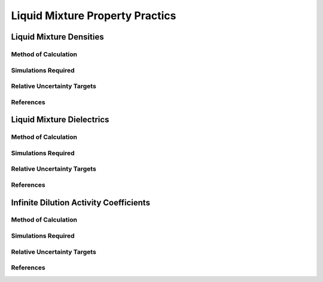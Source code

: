 Liquid Mixture Property Practics
====================

Liquid Mixture Densities
---------------

Method of Calculation
~~~~~~~~~~~~~~~~~~~~~


Simulations Required
~~~~~~~~~~~~~~~~~~~~~


Relative Uncertainty Targets
~~~~~~~~~~~~~~~~~~~~~~~~~~~~


References
~~~~~~~~~~~~

Liquid Mixture Dielectrics
-----------------

Method of Calculation
~~~~~~~~~~~~~~~~~~~~~


Simulations Required
~~~~~~~~~~~~~~~~~~~~~


Relative Uncertainty Targets
~~~~~~~~~~~~~~~~~~~~~~~~~~~~


References
~~~~~~~~~~~~

Infinite Dilution Activity Coefficients
-----------------

Method of Calculation
~~~~~~~~~~~~~~~~~~~~~


Simulations Required
~~~~~~~~~~~~~~~~~~~~~


Relative Uncertainty Targets
~~~~~~~~~~~~~~~~~~~~~~~~~~~~


References
~~~~~~~~~~~~
